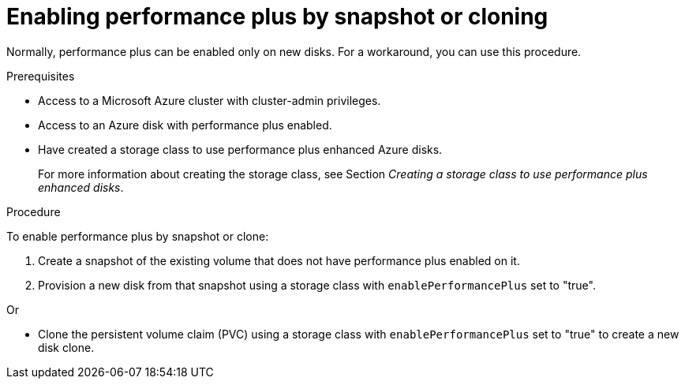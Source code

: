 //
// Module included in the following assemblies:
//
// * storage/container_storage_interface/persistent-storage-csi-azure.adoc
//

:_mod-docs-content-type: PROCEDURE
[id="persistent-storage-csi-azure-disk-perf-plus-create-new-disk-by-snapshot-clone_{context}"]
= Enabling performance plus by snapshot or cloning

Normally, performance plus can be enabled only on new disks. For a workaround, you can use this procedure.

.Prerequisites

* Access to a Microsoft Azure cluster with cluster-admin privileges.

* Access to an Azure disk with performance plus enabled.

* Have created a storage class to use performance plus enhanced Azure disks.
+
For more information about creating the storage class, see Section _Creating a storage class to use performance plus enhanced disks_.

.Procedure
To enable performance plus by snapshot or clone:

. Create a snapshot of the existing volume that does not have performance plus enabled on it.

. Provision a new disk from that snapshot using a storage class with `enablePerformancePlus` set to "true".

Or

* Clone the persistent volume claim (PVC) using a storage class with `enablePerformancePlus` set to "true" to create a new disk clone.